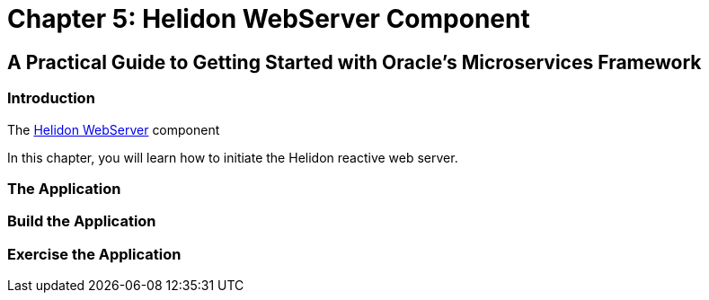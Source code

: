 = Chapter 5: Helidon WebServer Component

== A Practical Guide to Getting Started with Oracle's Microservices Framework

=== Introduction

The https://helidon.io/docs/v4/se/webserver[Helidon WebServer] component

In this chapter, you will learn how to initiate the Helidon reactive web server.

=== The Application

=== Build the Application

=== Exercise the Application
